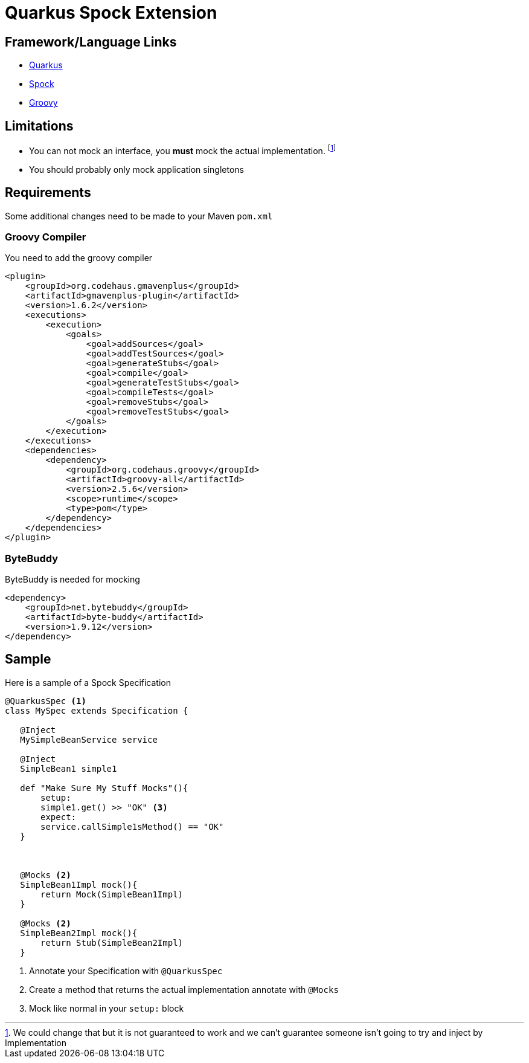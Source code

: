 = Quarkus Spock Extension

:toc:

== Framework/Language Links

* http://quarkus.io[Quarkus]
* http://spockframework.org/spock/docs/1.3/index.html[Spock]
* http://http://groovy-lang.org/[Groovy]


== Limitations

* You can not mock an interface, you **must** mock the actual implementation. footnote:[We could change that but it is
not guaranteed to work and we can't guarantee someone isn't going to try and inject by Implementation]
* You should probably only mock application singletons

== Requirements

Some additional changes need to be made to your Maven `pom.xml`

=== Groovy Compiler
You need to add the groovy compiler
[source, xml]
----
<plugin>
    <groupId>org.codehaus.gmavenplus</groupId>
    <artifactId>gmavenplus-plugin</artifactId>
    <version>1.6.2</version>
    <executions>
        <execution>
            <goals>
                <goal>addSources</goal>
                <goal>addTestSources</goal>
                <goal>generateStubs</goal>
                <goal>compile</goal>
                <goal>generateTestStubs</goal>
                <goal>compileTests</goal>
                <goal>removeStubs</goal>
                <goal>removeTestStubs</goal>
            </goals>
        </execution>
    </executions>
    <dependencies>
        <dependency>
            <groupId>org.codehaus.groovy</groupId>
            <artifactId>groovy-all</artifactId>
            <version>2.5.6</version>
            <scope>runtime</scope>
            <type>pom</type>
        </dependency>
    </dependencies>
</plugin>
----

=== ByteBuddy

ByteBuddy is needed for mocking

[source, xml]
----
<dependency>
    <groupId>net.bytebuddy</groupId>
    <artifactId>byte-buddy</artifactId>
    <version>1.9.12</version>
</dependency>
----

== Sample

Here is a sample of a Spock Specification

[source, groovy]
----
@QuarkusSpec <1>
class MySpec extends Specification {

   @Inject
   MySimpleBeanService service

   @Inject
   SimpleBean1 simple1

   def "Make Sure My Stuff Mocks"(){
       setup:
       simple1.get() >> "OK" <3>
       expect:
       service.callSimple1sMethod() == "OK"
   }



   @Mocks <2>
   SimpleBean1Impl mock(){
       return Mock(SimpleBean1Impl)
   }

   @Mocks <2>
   SimpleBean2Impl mock(){
       return Stub(SimpleBean2Impl)
   }
----
<1> Annotate your Specification with `@QuarkusSpec`
<2> Create a method that returns the actual implementation annotate with `@Mocks`
<3> Mock like normal in your `setup:` block